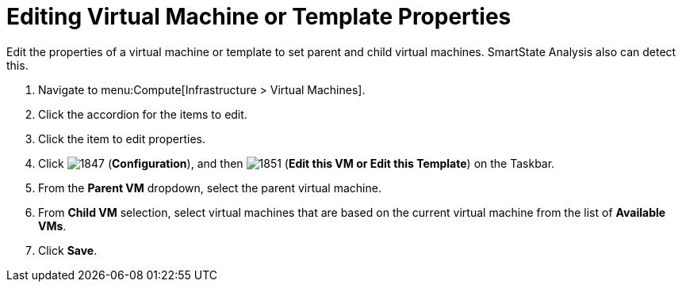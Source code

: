 [[_to_edit_virtual_machine_or_template_properties]]
= Editing Virtual Machine or Template Properties

Edit the properties of a virtual machine or template to set parent and child virtual machines.
SmartState Analysis also can detect this.

. Navigate to menu:Compute[Infrastructure > Virtual Machines].
. Click the accordion for the items to edit.
. Click the item to edit properties.
. Click  image:1847.png[] (*Configuration*), and then  image:1851.png[] (*Edit this VM or Edit this Template*) on the Taskbar.
. From the *Parent VM* dropdown, select the parent virtual machine.
. From *Child VM* selection, select virtual machines that are based on the current virtual machine from the list of *Available VMs*.
. Click *Save*.



